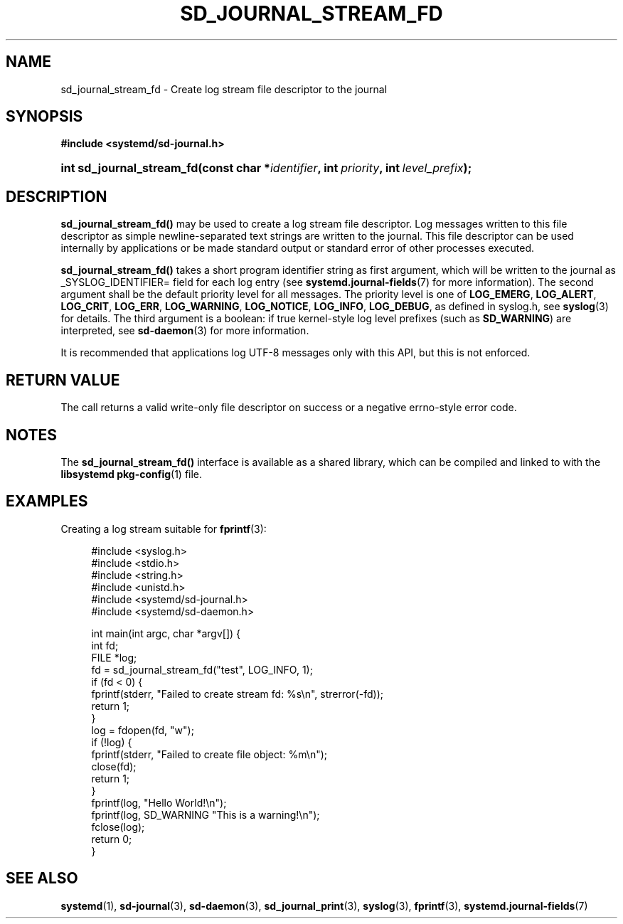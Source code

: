 '\" t
.TH "SD_JOURNAL_STREAM_FD" "3" "" "systemd 221" "sd_journal_stream_fd"
.\" -----------------------------------------------------------------
.\" * Define some portability stuff
.\" -----------------------------------------------------------------
.\" ~~~~~~~~~~~~~~~~~~~~~~~~~~~~~~~~~~~~~~~~~~~~~~~~~~~~~~~~~~~~~~~~~
.\" http://bugs.debian.org/507673
.\" http://lists.gnu.org/archive/html/groff/2009-02/msg00013.html
.\" ~~~~~~~~~~~~~~~~~~~~~~~~~~~~~~~~~~~~~~~~~~~~~~~~~~~~~~~~~~~~~~~~~
.ie \n(.g .ds Aq \(aq
.el       .ds Aq '
.\" -----------------------------------------------------------------
.\" * set default formatting
.\" -----------------------------------------------------------------
.\" disable hyphenation
.nh
.\" disable justification (adjust text to left margin only)
.ad l
.\" -----------------------------------------------------------------
.\" * MAIN CONTENT STARTS HERE *
.\" -----------------------------------------------------------------
.SH "NAME"
sd_journal_stream_fd \- Create log stream file descriptor to the journal
.SH "SYNOPSIS"
.sp
.ft B
.nf
#include <systemd/sd\-journal\&.h>
.fi
.ft
.HP \w'int\ sd_journal_stream_fd('u
.BI "int sd_journal_stream_fd(const\ char\ *" "identifier" ", int\ " "priority" ", int\ " "level_prefix" ");"
.SH "DESCRIPTION"
.PP
\fBsd_journal_stream_fd()\fR
may be used to create a log stream file descriptor\&. Log messages written to this file descriptor as simple newline\-separated text strings are written to the journal\&. This file descriptor can be used internally by applications or be made standard output or standard error of other processes executed\&.
.PP
\fBsd_journal_stream_fd()\fR
takes a short program identifier string as first argument, which will be written to the journal as _SYSLOG_IDENTIFIER= field for each log entry (see
\fBsystemd.journal-fields\fR(7)
for more information)\&. The second argument shall be the default priority level for all messages\&. The priority level is one of
\fBLOG_EMERG\fR,
\fBLOG_ALERT\fR,
\fBLOG_CRIT\fR,
\fBLOG_ERR\fR,
\fBLOG_WARNING\fR,
\fBLOG_NOTICE\fR,
\fBLOG_INFO\fR,
\fBLOG_DEBUG\fR, as defined in
syslog\&.h, see
\fBsyslog\fR(3)
for details\&. The third argument is a boolean: if true kernel\-style log level prefixes (such as
\fBSD_WARNING\fR) are interpreted, see
\fBsd-daemon\fR(3)
for more information\&.
.PP
It is recommended that applications log UTF\-8 messages only with this API, but this is not enforced\&.
.SH "RETURN VALUE"
.PP
The call returns a valid write\-only file descriptor on success or a negative errno\-style error code\&.
.SH "NOTES"
.PP
The
\fBsd_journal_stream_fd()\fR
interface is available as a shared library, which can be compiled and linked to with the
\fBlibsystemd\fR\ \&\fBpkg-config\fR(1)
file\&.
.SH "EXAMPLES"
.PP
Creating a log stream suitable for
\fBfprintf\fR(3):
.sp
.if n \{\
.RS 4
.\}
.nf
#include <syslog\&.h>
#include <stdio\&.h>
#include <string\&.h>
#include <unistd\&.h>
#include <systemd/sd\-journal\&.h>
#include <systemd/sd\-daemon\&.h>

int main(int argc, char *argv[]) {
  int fd;
  FILE *log;
  fd = sd_journal_stream_fd("test", LOG_INFO, 1);
  if (fd < 0) {
    fprintf(stderr, "Failed to create stream fd: %s\en", strerror(\-fd));
    return 1;
  }
  log = fdopen(fd, "w");
  if (!log) {
    fprintf(stderr, "Failed to create file object: %m\en");
    close(fd);
    return 1;
  }
  fprintf(log, "Hello World!\en");
  fprintf(log, SD_WARNING "This is a warning!\en");
  fclose(log);
  return 0;
}
.fi
.if n \{\
.RE
.\}
.SH "SEE ALSO"
.PP
\fBsystemd\fR(1),
\fBsd-journal\fR(3),
\fBsd-daemon\fR(3),
\fBsd_journal_print\fR(3),
\fBsyslog\fR(3),
\fBfprintf\fR(3),
\fBsystemd.journal-fields\fR(7)

